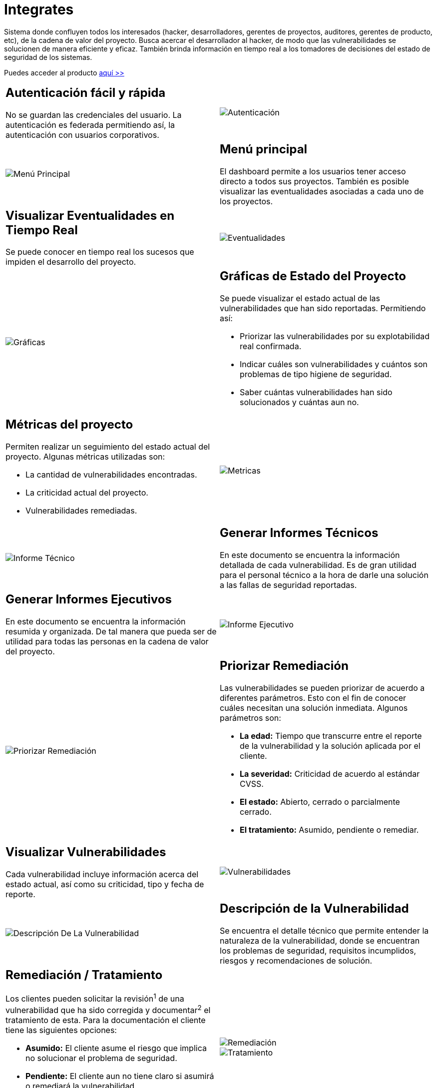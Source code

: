 :slug: productos/integrates/
:category: productos
:description: En esta página presentamos nuestros productos más destacados. Integrates es un sistema que busca acercar a todos los interesados al proyecto al hacker, permitiendo registrar e informar sobre los hallazgos de seguridad encontrados en la aplicación de forma fácil, rápida y eficiente.
:keywords: FLUID, Productos, Integrates, Hallazgos, Seguridad, Cliente.
:translate: products/integrates/

= Integrates

Sistema donde confluyen todos los interesados
(hacker, desarrolladores, gerentes de proyectos, auditores, gerentes de producto, etc),
de la cadena de valor del proyecto.
Busca acercar el desarrollador al hacker,
de modo que las vulnerabilidades se solucionen
de manera eficiente y eficaz.
También brinda información en tiempo real a los tomadores de decisiones
del estado de seguridad de los sistemas.

Puedes acceder al producto [button]#link:../../../../integrates[aquí >>]#

[role="integrates tb-alt"]
[cols=2, frame="none"]
|====
a|== Autenticación fácil y rápida

No se guardan las credenciales del usuario.
La autenticación es federada permitiendo así, la autenticación con usuarios corporativos.
a|image::autenticacion.png[Autenticación]

a|image::menu-principal.png[Menú Principal]
a|== Menú principal

El dashboard permite a los usuarios tener acceso directo a todos sus proyectos.
También es posible visualizar las eventualidades asociadas a cada uno de los proyectos.

a|== Visualizar Eventualidades en Tiempo Real

Se puede conocer en tiempo real
los sucesos que impiden el desarrollo del proyecto.
a|image::eventualidades.png[Eventualidades]

a|image::graficas.png[Gráficas]

a|== Gráficas de Estado del Proyecto

Se puede visualizar el estado actual de las vulnerabilidades que han sido reportadas.
Permitiendo así:

* Priorizar las vulnerabilidades por su explotabilidad real confirmada.
* Indicar cuáles son vulnerabilidades y cuántos son problemas de tipo higiene de seguridad.
* Saber cuántas vulnerabilidades han sido solucionados y cuántas aun no.

a|== Métricas del proyecto

Permiten realizar un seguimiento del estado actual del proyecto.
Algunas métricas utilizadas son:

* La cantidad de vulnerabilidades encontradas.
* La criticidad actual del proyecto.
* Vulnerabilidades remediadas.
a|image::metricas.png[Metricas]

a|image::informe-tecnico.png[Informe Técnico]
a|== Generar Informes Técnicos

En este documento se encuentra la información detallada de cada vulnerabilidad.
Es de gran utilidad para el personal técnico a la hora de darle una solución a las fallas de seguridad reportadas.

a|== Generar Informes Ejecutivos

En este documento se encuentra la información resumida y organizada.
De tal manera que pueda ser de utilidad para todas las personas en la cadena de valor del proyecto.
a|image::informe-ejecutivo.png[Informe Ejecutivo]

a|image::priorizar-remediacion.png[Priorizar Remediación]
a|== Priorizar Remediación

Las vulnerabilidades se pueden priorizar de acuerdo a diferentes parámetros.
Esto con el fin de conocer cuáles necesitan una solución inmediata.
Algunos parámetros son:

* *La edad:* Tiempo que transcurre entre el reporte de la vulnerabilidad y la solución aplicada por el cliente.
* *La severidad:* Criticidad de acuerdo al estándar CVSS.
* *El estado:* Abierto, cerrado o parcialmente cerrado.
* *El tratamiento:* Asumido, pendiente o remediar.

a|== Visualizar Vulnerabilidades

Cada vulnerabilidad incluye información acerca del estado actual,
así como su criticidad, tipo y fecha de reporte.
a|image::vulnerabilidades.png[Vulnerabilidades]

a|image::descripcion-vulnerabilidad.png[Descripción De La Vulnerabilidad]
a|== Descripción de la Vulnerabilidad

Se encuentra el detalle técnico que permite entender la naturaleza de la vulnerabilidad,
donde se encuentran los problemas de seguridad,
requisitos incumplidos,
riesgos y recomendaciones de solución.

a|== Remediación / Tratamiento

Los clientes pueden solicitar la revisión^1^ de una vulnerabilidad que ha sido corregida
y documentar^2^ el tratamiento de esta.
Para la documentación el cliente tiene las siguientes opciones:

* *Asumido:* El cliente asume el riesgo que implica no solucionar el problema de seguridad.
* *Pendiente:* El cliente aun no tiene claro si asumirá o remediará la vulnerabilidad.
* *Remediar:* El cliente solucionará el problema de seguridad.
a|image::remediacion.png[Remediación]

image::tratamiento.png[Tratamiento]

a|image::severidad-vulnerabilidad.png[Severidad De La Vulnerabilidad]
a|== Severidad de la Vulnerabilidad

Se muestra la calificación técnica de la vulnerabilidad
basado en el estándar CVSS (Common Vulnerability Scoring System).
Esto con el fin de determinar la criticidad de la vulnerabilidad.

a|== Evidencias de la Vulnerabilidad

Se encuentra de forma gráfica la evidencia de la existencia de la vulnerabilidad.
En algunos casos se muestra el proceso de explotación por medio de una animación.
a|image::evidencia-vulnerabilidad.gif[Evidencia De La Vulnerabilidad]

a|image::explotacion-vulnerabilidad.png[Explotación De La Vulnerabilidad]
a|== Exploit de la Vulnerabilidad

Se muestra el *script* usado para la explotación de la vulnerabilidad.
Este puede ser reutilizado para validar las correcciones aplicadas.

Si el usuario cuenta con una licencia del producto [button]#link:../asserts/[Asserts>>]#,
podrá reproducir el ataque que aprovecha la vulnerabilidad
y determinar autónomamente si ya fue remediado.
Al reproducir un ataque, el código que explota la vulnerabilidad
es inyectado a la aplicación.

a|== Línea de Tiempo de la Vulnerabilidad

Se encuentra la evolución de la vulnerabilidad a lo largo del tiempo,
relacionando las fechas de reporte
y los diferentes ciclos de cierre realizados.
Esta sección es de gran utilidad para conocer la efectividad de los ciclos de cierre realizados.
a|image::linea-tiempo.png[Linea De Tiempo]

a|image::registros.png[Registros Comprometidos]
a|== Registros Comprometidos

Información como nombres, identificadores, saldos, productos, etc.
que fue comprometida durante la ejecución de las pruebas de seguridad,
por medio de la explotación de una vulnerabilidad.

a|== Aclaraciones de Dudas Sobre las Vulnerabilidades

Los usuarios de la cadena de valor del proyecto incluyendo a FLUID,
pueden intercambiar apreciaciones,
dudas u observaciones sobre la vulnerabilidad en cuestión.
Esta sección es de gran utilidad para que los desarrolladores entiendan dónde se encuentra el problema,
y así puedan darle una solución.
a|image::comentarios-vulnerabilidad.png[Comentarios De La Vulnerabilidad]

a|image::chat.png[Chat]
a|== Chatea con Nosotros

Le permite a los usuarios resolver dudas con respecto a las vulnerabilidades
o de la plataforma en sí.

El equipo de ingeniería contestará en menos de 4 horas en horario 8x5.
También se enviará una notificación al correo electrónico
cuando le den respuesta a las dudas realizadas.

a|== Notificaciones Por Correo

Se envían notificaciones vía correo electrónico a los usuarios de la cadena de valor del proyecto.
Algunas de ellas son:

* Cada semana se informa sobre los cambios en las vulnerabilidades del proyecto.
* Cuando un usuario realiza un comentario sobre una vulnerabilidad.
* Cuando un usuario informa que ya fue remediada una vulnerabilidad.
* Cuando se verifica la remediación de una vulnerabilidad.
* Cuando una vulnerabilidad cumple cierta edad (15, 30, 60 días...) y no ha sido remediada.
a|image::correo.png[Correo]

a|image::base-conocimiento.png[Base De Conocimiento]
a|== Base De Conocimiento

Los usuarios tienen acceso al producto de FLUID, [button]#link:../../defends/[Defends>>]#,
el cual contiene ejemplos de cómo cumplir con los requisitos de seguridad
que son evaluados en las pruebas realizadas.
|====
